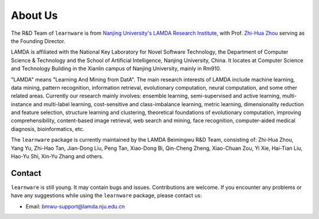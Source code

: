 ================
About Us
================

The R&D Team of ``learnware`` is from `Nanjing University's LAMDA Research Institute <https://www.lamda.nju.edu.cn/MainPage.ashx>`_, with Prof. `Zhi-Hua Zhou <http://cs.nju.edu.cn/zhouzh>`_ serving as the Founding Director.

LAMDA is affiliated with the National Key Laboratory for Novel Software Technology, the Department of Computer Science & Technology and the School of Artificial Intelligence, Nanjing University, China. It locates at Computer Science and Technology Building in the Xianlin campus of Nanjing University, mainly in Rm910.

"LAMDA" means "Learning And Mining from DatA". The main research interests of LAMDA include machine learning, data mining, pattern recognition, information retrieval, evolutionary computation, neural computation, and some other related areas. Currently our research mainly involves: ensemble learning, semi-supervised and active learning, multi-instance and multi-label learning, cost-sensitive and class-imbalance learning, metric learning, dimensionality reduction and feature selection, structure learning and clustering, theoretical foundations of evolutionary computation, improving comprehensibility, content-based image retrieval, web search and mining, face recognition, computer-aided medical diagnosis, bioinformatics, etc.

The ``learnware`` package is currently maintained by the LAMDA Beimingwu R&D Team, consisting of: Zhi-Hua Zhou, Yang Yu, Zhi-Hao Tan, Jian-Dong Liu, Peng Tan, Xiao-Dong Bi, Qin-Cheng Zheng, Xiao-Chuan Zou, Yi Xie, Hai-Tian Liu, Hao-Yu Shi, Xin-Yu Zhang and others.

Contact
==========

``learnware`` is still young. It may contain bugs and issues. Contributions are welcome. If you encounter any problems or have any suggestions while using the ``learnware`` package, please contact us:

- Email: bmwu-support@lamda.nju.edu.cn